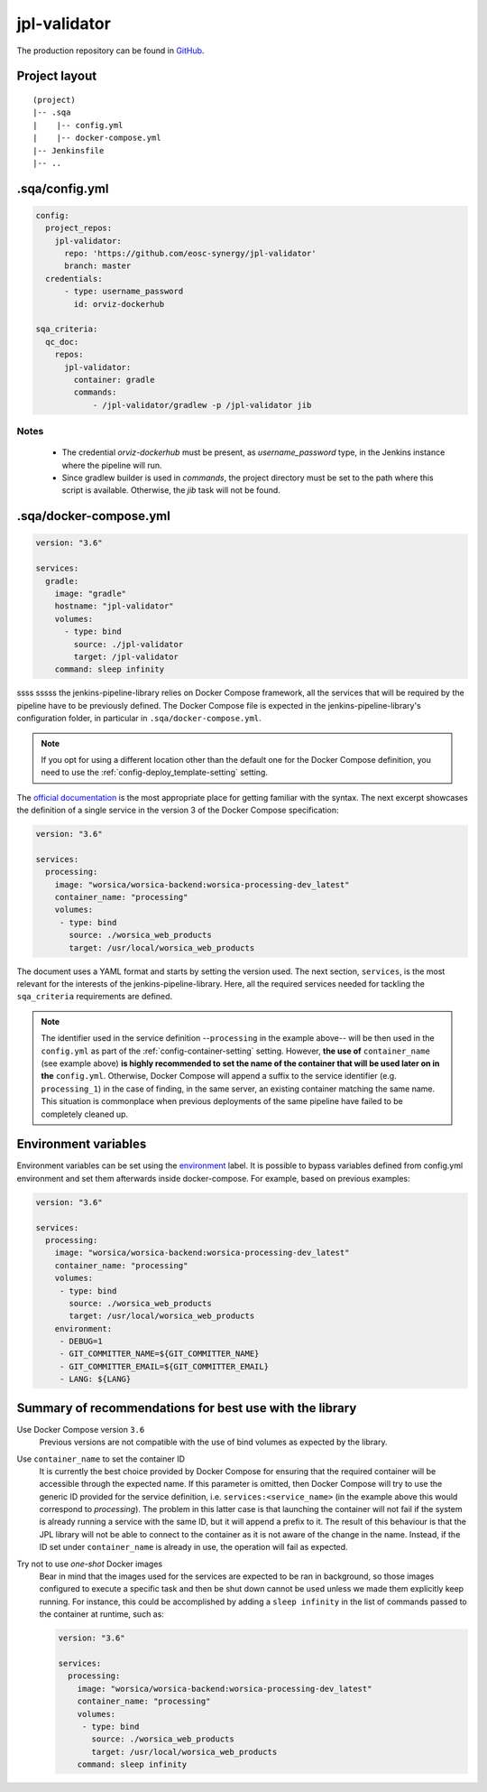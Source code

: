 jpl-validator
=============

The production repository can be found in
`GitHub <https://github.com/eosc-synergy/jpl-validator>`_.

Project layout
--------------

::

    (project)
    |-- .sqa
    |    |-- config.yml
    |    |-- docker-compose.yml
    |-- Jenkinsfile
    |-- .. 

.sqa/config.yml
---------------

.. code-block::

   config:
     project_repos:
       jpl-validator:
         repo: 'https://github.com/eosc-synergy/jpl-validator'
         branch: master
     credentials:
         - type: username_password
           id: orviz-dockerhub
   
   sqa_criteria:
     qc_doc:
       repos:
         jpl-validator:
           container: gradle
           commands:
               - /jpl-validator/gradlew -p /jpl-validator jib

Notes
'''''

 * The credential *orviz-dockerhub* must be present, as *username_password*
   type, in the Jenkins instance where the pipeline will run.
 * Since gradlew builder is used in `commands`, the project directory must be
   set to the path where this script is available. Otherwise, the *jib* task
   will not be found.


.sqa/docker-compose.yml
-----------------------

.. code-block::

    version: "3.6"
    
    services:
      gradle:
        image: "gradle"
        hostname: "jpl-validator"
        volumes:
          - type: bind
            source: ./jpl-validator
            target: /jpl-validator
        command: sleep infinity






ssss
sssss the jenkins-pipeline-library relies on Docker Compose framework, all the
services that will be required by the pipeline have to be previously defined.
The Docker Compose file is expected in the jenkins-pipeline-library's
configuration folder, in particular in ``.sqa/docker-compose.yml``.

.. note::
   If you opt for using a different location other than the default one for the
   Docker Compose definition, you need to use the
   :ref:`config-deploy_template-setting` setting.

The `official documentation <https://docs.docker.com/compose/>`_ is the most
appropriate place for getting familiar with the syntax. The next excerpt
showcases the definition of a single service in the version 3 of the Docker
Compose specification:

.. code-block::

   version: "3.6"

   services:
     processing:
       image: "worsica/worsica-backend:worsica-processing-dev_latest"
       container_name: "processing"
       volumes:
        - type: bind
          source: ./worsica_web_products
          target: /usr/local/worsica_web_products

The document uses a YAML format and starts by setting the version used. The
next section, ``services``, is the most relevant for the interests of the
jenkins-pipeline-library. Here, all the required services needed for tackling
the ``sqa_criteria`` requirements are defined.

.. note::
   The identifier used in the service definition --``processing`` in the
   example above-- will be then used in the ``config.yml`` as part of the
   :ref:`config-container-setting` setting. However, **the use of**
   ``container_name`` (see example above) **is highly recommended to set the
   name of the container that will be used later on in the** ``config.yml``. 
   Otherwise, Docker Compose will append a suffix to the service identifier 
   (e.g. ``processing_1``) in  the case of finding, in the same server, an
   existing container matching the same name. This situation is commonplace
   when previous deployments of the same pipeline have failed to be completely
   cleaned up.

.. _docker_compose_env:

Environment variables
---------------------

Environment variables can be set using the `environment
<https://docs.docker.com/compose/environment-variables/>`_ label. It is
possible to bypass variables defined from config.yml environment and set them
afterwards inside docker-compose. For example, based on previous examples:

.. code-block::

   version: "3.6"

   services:
     processing:
       image: "worsica/worsica-backend:worsica-processing-dev_latest"
       container_name: "processing"
       volumes:
        - type: bind
          source: ./worsica_web_products
          target: /usr/local/worsica_web_products
       environment:
        - DEBUG=1
        - GIT_COMMITTER_NAME=${GIT_COMMITTER_NAME}
        - GIT_COMMITTER_EMAIL=${GIT_COMMITTER_EMAIL}
        - LANG: ${LANG}

.. _dc_summary:

Summary of recommendations for best use with the library
--------------------------------------------------------

Use Docker Compose version ``3.6``
  Previous versions are not compatible with the use of bind volumes as expected
  by the library.

Use ``container_name`` to set the container ID
  It is currently the best choice provided by Docker Compose for ensuring that
  the required container will be accessible through the expected name. If this
  parameter is omitted, then Docker Compose will try to use the generic ID
  provided for the service definition, i.e. ``services:<service_name>`` (in the
  example above this would correspond to *processing*). The problem in this 
  latter case is that launching the container will not fail if the system is
  already running a service with the same ID, but it will append a prefix to it.
  The result of this behaviour is that the JPL library will not be able to 
  connect to the container as it is not aware of the change in the name. 
  Instead, if the ID set under ``container_name`` is already in use, the
  operation will fail as expected.

Try not to use *one-shot* Docker images
  Bear in mind that the images used for the services are expected to be ran in
  background, so those images configured to execute a specific task and then be
  shut down cannot be used unless we made them explicitly keep running. For 
  instance, this could be accomplished by adding a ``sleep infinity`` in the
  list of commands passed to the container at runtime, such as:

  .. code-block::
  
     version: "3.6"
  
     services:
       processing:
         image: "worsica/worsica-backend:worsica-processing-dev_latest"
         container_name: "processing"
         volumes:
          - type: bind
            source: ./worsica_web_products
            target: /usr/local/worsica_web_products
         command: sleep infinity
  
